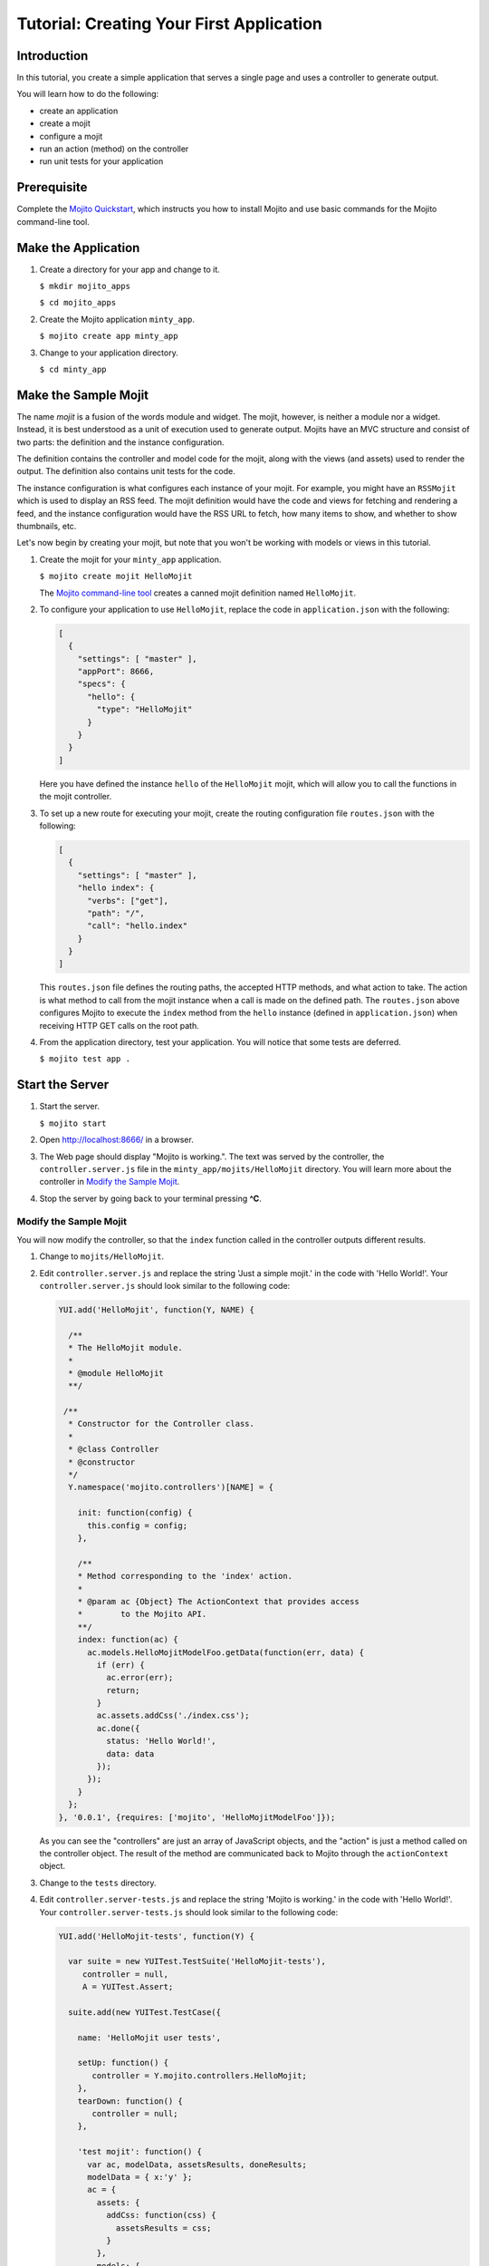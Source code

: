 =========================================
Tutorial: Creating Your First Application
=========================================


.. _mojito_tutorial-intro:

Introduction
============

In this tutorial, you create a simple application that serves a single page 
and uses a controller to generate output. 

You will learn how to do the following:

- create an application
- create a mojit
- configure a mojit
- run an action (method) on the controller
- run unit tests for your application

.. _mojito_tutorial-prereq:

Prerequisite
============

Complete the `Mojito Quickstart <../quickstart>`_, which instructs you
how to install Mojito and use basic commands for the Mojito command-line tool.

.. _mojito_tutorial-make_app:

Make the Application
====================

#. Create a directory for your app and change to it.

   ``$ mkdir mojito_apps``

   ``$ cd mojito_apps``

#. Create the Mojito application  ``minty_app``.

   ``$ mojito create app minty_app``

#. Change to your application directory.

   ``$ cd minty_app``

.. _mojito_tutorial-make_mojit:

Make the Sample Mojit
=====================

The name *mojit* is a fusion of the words module and widget. The mojit, however, 
is neither a module nor a widget. Instead, it is best understood as 
a unit of execution used to generate output. Mojits have an MVC structure 
and consist of two parts: the definition and the instance configuration.

The definition contains the controller and model code for the mojit, along 
with the views (and assets) used to render the output. The definition also 
contains unit tests for the code.

The instance configuration is what configures each instance of your mojit. 
For example, you might have an ``RSSMojit`` which is used to display an 
RSS feed. The mojit definition would have the code and views for fetching and 
rendering a feed, and the instance configuration would have the RSS URL 
to fetch, how many items to show, and whether to show thumbnails, etc.

Let's now begin by creating your mojit, but note that you won't be working with 
models or views in this tutorial.

#. Create the mojit for your ``minty_app`` application.

   ``$ mojito create mojit HelloMojit``

   The `Mojito command-line tool <../reference/mojito_cmdline.html>`_ creates a 
   canned mojit definition named ``HelloMojit``.

#. To configure your application to use ``HelloMojit``, replace the code in 
   ``application.json`` with the following:

   .. code-block:: javascript

      [
        {
          "settings": [ "master" ],
          "appPort": 8666,
          "specs": {
            "hello": {
              "type": "HelloMojit"
            }
          }
        }
      ]

   Here you have defined the instance ``hello`` of the ``HelloMojit`` mojit, 
   which will allow you to call the functions in the mojit controller.

#. To set up a new route for executing your mojit, create the routing configuration 
   file ``routes.json`` with the following:

   .. code-block:: javascript

      [
        {
          "settings": [ "master" ],
          "hello index": {
            "verbs": ["get"],
            "path": "/",
            "call": "hello.index"
          }
        }
      ]

   This ``routes.json`` file defines the routing paths, the accepted HTTP methods, 
   and what action to take. The action is what method to call from the mojit instance 
   when a call is made on the defined path. 
   The ``routes.json`` above configures Mojito to execute the ``index`` method from 
   the ``hello`` instance (defined in ``application.json``) when receiving HTTP GET 
   calls on the root path.
  

#. From the application directory, test your application. You will notice that some tests 
   are deferred.

   ``$ mojito test app .``

.. _mojito_tutorial-start:

Start the Server
================

#. Start the server.

   ``$ mojito start``

#. Open http://localhost:8666/ in a browser.

#. The Web page should display "Mojito is working.". The text was served by the controller, 
   the ``controller.server.js`` file in the ``minty_app/mojits/HelloMojit`` directory. 
   You will learn more about the controller in `Modify the Sample Mojit`_.

#. Stop the server by going back to your terminal pressing **^C**.


.. _first_app-modify_mojit:

Modify the Sample Mojit
#######################

You will now modify the controller, so that the ``index`` function called in the 
controller outputs different results.

#. Change to ``mojits/HelloMojit``.

#. Edit ``controller.server.js`` and replace the string 'Just a simple mojit.' in 
   the code with 'Hello World!'. Your ``controller.server.js`` should look similar 
   to the following code:

   .. code-block:: javascript

      YUI.add('HelloMojit', function(Y, NAME) {

        /**
        * The HelloMojit module.
        *
        * @module HelloMojit
        **/

       /**
        * Constructor for the Controller class.
        *
        * @class Controller
        * @constructor
        */
        Y.namespace('mojito.controllers')[NAME] = {   

          init: function(config) {
            this.config = config;
          },

          /**
          * Method corresponding to the 'index' action.
          *
          * @param ac {Object} The ActionContext that provides access
          *        to the Mojito API.
          **/
          index: function(ac) {
            ac.models.HelloMojitModelFoo.getData(function(err, data) {
              if (err) {
                ac.error(err);
                return;
              }
              ac.assets.addCss('./index.css');
              ac.done({
                status: 'Hello World!',
                data: data
              });
            });
          }
        };
      }, '0.0.1', {requires: ['mojito', 'HelloMojitModelFoo']});


   As you can see the "controllers" are just an array of JavaScript objects, and the 
   "action" is just a method called on the controller object. 
   The result of the method are communicated back to Mojito through the ``actionContext`` 
   object. 

#. Change to the ``tests`` directory.

#. Edit ``controller.server-tests.js`` and replace the string 'Mojito is working.' in the 
   code with 'Hello World!'. Your ``controller.server-tests.js`` should look similar to the  
   following code:

   .. code-block:: javascript

      YUI.add('HelloMojit-tests', function(Y) {

        var suite = new YUITest.TestSuite('HelloMojit-tests'),
           controller = null,
           A = YUITest.Assert;

        suite.add(new YUITest.TestCase({

          name: 'HelloMojit user tests',

          setUp: function() {
             controller = Y.mojito.controllers.HelloMojit;
          },
          tearDown: function() {
             controller = null;
          },

          'test mojit': function() {
            var ac, modelData, assetsResults, doneResults;
            modelData = { x:'y' };
            ac = {
              assets: {
                addCss: function(css) {
                  assetsResults = css;
                }
              },
              models: {
                HelloMojitModelFoo: {
                  getData: function(cb) {
                    cb(null, modelData);
                  }
                }
              },
              done: function(data) {
                doneResults = data;
              }
            };
            A.isNotNull(controller);
            A.isFunction(controller.index);
            controller.index(ac);
            A.areSame('./index.css', assetsResults);
            A.isObject(doneResults);
            A.areSame('Hello World!', doneResults.status);
            A.areSame('{"x":"y"}', doneResults.data);
          }

        }));

        YUITest.TestRunner.add(suite);

      }, '0.0.1', {requires: ['mojito-test', 'HelloMojit']});

   Mojito has the unit test given in ``controller.server-tests.js`` confirms that the 
   output from the action index is the same as the 
   string given in the assert statement.

#. From the application directory, run the application test.

   ``$ mojito test app .``

#. Restart the server and reopen http://localhost:8666/ in a browser to see the text "Hello World!"

#. Congratulations, now go try our `code examples <../code_exs/>`_ or check out the `Mojito Documentation <../>`_.

